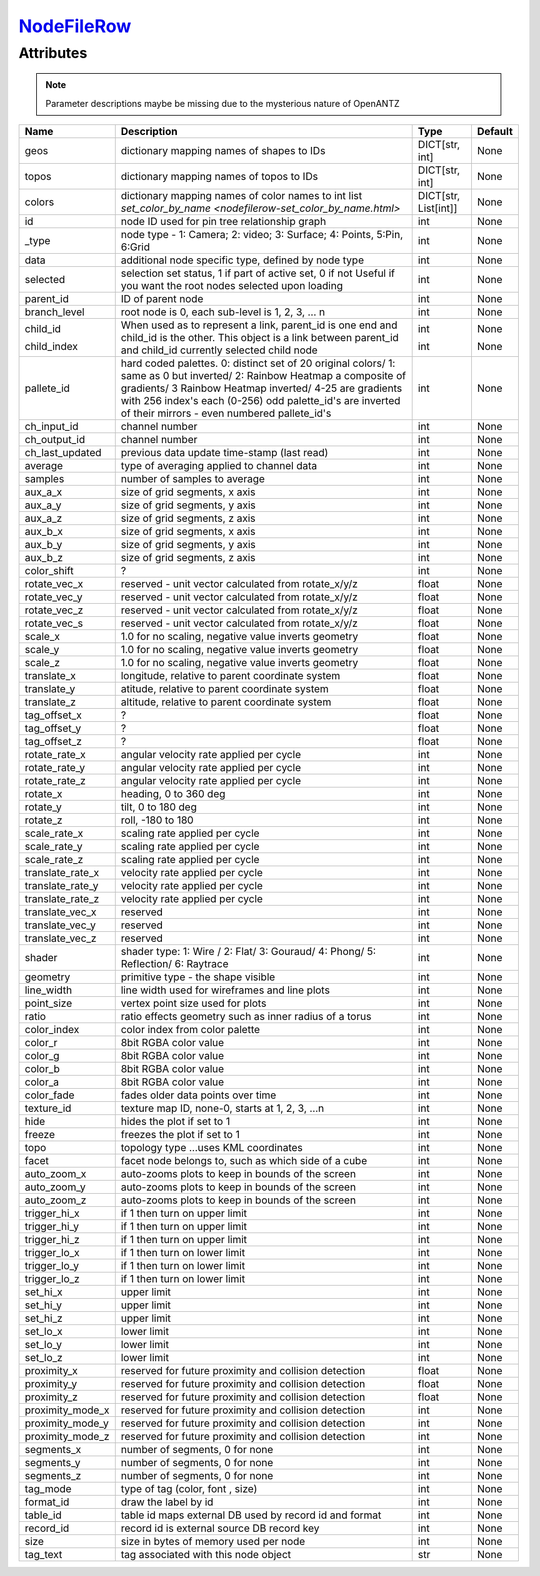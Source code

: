 `NodeFileRow <nodefilerow.html>`_
=================================
Attributes
----------

.. note::

   Parameter descriptions maybe be missing due to the mysterious nature of OpenANTZ

+------------------+---------------------------------------------------------+----------------------+---------+
| Name             | Description                                             | Type                 | Default |
+==================+=========================================================+======================+=========+
| geos             | dictionary mapping names of shapes to IDs               | DICT[str, int]       | None    |
+------------------+---------------------------------------------------------+----------------------+---------+
| topos            | dictionary mapping names of topos to IDs                | DICT[str, int]       | None    |
+------------------+---------------------------------------------------------+----------------------+---------+
| colors           | dictionary mapping names of color names to int list     | DICT[str, List[int]] | None    |
|                  | `set_color_by_name <nodefilerow-set_color_by_name.html>`|                      |         |
+------------------+---------------------------------------------------------+----------------------+---------+
| id               | node ID used for pin tree relationship graph            | int                  | None    |
+------------------+---------------------------------------------------------+----------------------+---------+
| _type            | node type - 1: Camera; 2: video; 3: Surface;            | int                  | None    |
|                  | 4: Points, 5:Pin, 6:Grid                                |                      |         |
+------------------+---------------------------------------------------------+----------------------+---------+
| data             | additional node specific type, defined by node type     | int                  | None    |
+------------------+---------------------------------------------------------+----------------------+---------+
| selected         | selection set status, 1 if part of active set, 0 if not | int                  | None    |
|                  | Useful if you want the root nodes selected upon loading |                      |         |
+------------------+---------------------------------------------------------+----------------------+---------+
| parent_id        | ID of parent node                                       | int                  | None    |
+------------------+---------------------------------------------------------+----------------------+---------+
| branch_level     | root node is 0, each sub-level is 1, 2, 3, … n          | int                  | None    |
+------------------+---------------------------------------------------------+----------------------+---------+
| child_id         | When used as to represent a link, parent_id is one      | int                  | None    |
|                  | end and child_id is the other.                          |                      |         |
|                  | This object is a link between parent_id and child_id    |                      |         |
| child_index      | currently selected child node                           | int                  | None    |
+------------------+---------------------------------------------------------+----------------------+---------+
| pallete_id       | hard coded palettes.                                    | int                  | None    |
|                  | 0: distinct set of 20 original colors/                  |                      |         |
|                  | 1: same as 0 but inverted/                              |                      |         |
|                  | 2: Rainbow Heatmap a composite of gradients/            |                      |         |
|                  | 3 Rainbow Heatmap inverted/                             |                      |         |
|                  | 4-25 are gradients with 256 index's each (0-256)        |                      |         |
|                  | odd palette_id's are inverted of their mirrors -        |                      |         |
|                  | even numbered pallete_id's                              |                      |         |
+------------------+---------------------------------------------------------+----------------------+---------+
| ch_input_id      | channel number                                          | int                  | None    |
+------------------+---------------------------------------------------------+----------------------+---------+
| ch_output_id     | channel number                                          | int                  | None    |
+------------------+---------------------------------------------------------+----------------------+---------+
| ch_last_updated  | previous data update time-stamp (last read)             | int                  | None    |
+------------------+---------------------------------------------------------+----------------------+---------+
| average          | type of averaging applied to channel data               | int                  | None    |
+------------------+---------------------------------------------------------+----------------------+---------+
| samples          | number of samples to average                            | int                  | None    |
+------------------+---------------------------------------------------------+----------------------+---------+
| aux_a_x          | size of grid segments, x axis                           | int                  | None    |
+------------------+---------------------------------------------------------+----------------------+---------+
| aux_a_y          | size of grid segments, y axis                           | int                  | None    |
+------------------+---------------------------------------------------------+----------------------+---------+
| aux_a_z          | size of grid segments, z axis                           | int                  | None    |
+------------------+---------------------------------------------------------+----------------------+---------+
| aux_b_x          | size of grid segments, x axis                           | int                  | None    |
+------------------+---------------------------------------------------------+----------------------+---------+
| aux_b_y          | size of grid segments, y axis                           | int                  | None    |
+------------------+---------------------------------------------------------+----------------------+---------+
| aux_b_z          | size of grid segments, z axis                           | int                  | None    |
+------------------+---------------------------------------------------------+----------------------+---------+
| color_shift      | ?                                                       | int                  | None    |
+------------------+---------------------------------------------------------+----------------------+---------+
| rotate_vec_x     | reserved - unit vector calculated from rotate_x/y/z     | float                | None    |
+------------------+---------------------------------------------------------+----------------------+---------+
| rotate_vec_y     | reserved - unit vector calculated from rotate_x/y/z     | float                | None    |
+------------------+---------------------------------------------------------+----------------------+---------+
| rotate_vec_z     | reserved - unit vector calculated from rotate_x/y/z     | float                | None    |
+------------------+---------------------------------------------------------+----------------------+---------+
| rotate_vec_s     | reserved - unit vector calculated from rotate_x/y/z     | float                | None    |
+------------------+---------------------------------------------------------+----------------------+---------+
| scale_x          | 1.0 for no scaling, negative value inverts geometry     | float                | None    |
+------------------+---------------------------------------------------------+----------------------+---------+
| scale_y          | 1.0 for no scaling, negative value inverts geometry     | float                | None    |
+------------------+---------------------------------------------------------+----------------------+---------+
| scale_z          | 1.0 for no scaling, negative value inverts geometry     | float                | None    |
+------------------+---------------------------------------------------------+----------------------+---------+
| translate_x      | longitude, relative to parent coordinate system         | float                | None    |
+------------------+---------------------------------------------------------+----------------------+---------+
| translate_y      | atitude, relative to parent coordinate system           | float                | None    |
+------------------+---------------------------------------------------------+----------------------+---------+
| translate_z      | altitude, relative to parent coordinate system          | float                | None    |
+------------------+---------------------------------------------------------+----------------------+---------+
| tag_offset_x     | ?                                                       | float                | None    |
+------------------+---------------------------------------------------------+----------------------+---------+
| tag_offset_y     | ?                                                       | float                | None    |
+------------------+---------------------------------------------------------+----------------------+---------+
| tag_offset_z     | ?                                                       | float                | None    |
+------------------+---------------------------------------------------------+----------------------+---------+
| rotate_rate_x    | angular velocity rate applied per cycle                 | int                  | None    |
+------------------+---------------------------------------------------------+----------------------+---------+
| rotate_rate_y    | angular velocity rate applied per cycle                 | int                  | None    |
+------------------+---------------------------------------------------------+----------------------+---------+
| rotate_rate_z    | angular velocity rate applied per cycle                 | int                  | None    |
+------------------+---------------------------------------------------------+----------------------+---------+
| rotate_x         | heading, 0 to 360 deg                                   | int                  | None    |
+------------------+---------------------------------------------------------+----------------------+---------+
| rotate_y         | tilt, 0 to 180 deg                                      | int                  | None    |
+------------------+---------------------------------------------------------+----------------------+---------+
| rotate_z         | roll, -180 to 180                                       | int                  | None    |
+------------------+---------------------------------------------------------+----------------------+---------+
| scale_rate_x     | scaling rate applied per cycle                          | int                  | None    |
+------------------+---------------------------------------------------------+----------------------+---------+
| scale_rate_y     | scaling rate applied per cycle                          | int                  | None    |
+------------------+---------------------------------------------------------+----------------------+---------+
| scale_rate_z     | scaling rate applied per cycle                          | int                  | None    |
+------------------+---------------------------------------------------------+----------------------+---------+
| translate_rate_x | velocity rate applied per cycle                         | int                  | None    |
+------------------+---------------------------------------------------------+----------------------+---------+
| translate_rate_y | velocity rate applied per cycle                         | int                  | None    |
+------------------+---------------------------------------------------------+----------------------+---------+
| translate_rate_z | velocity rate applied per cycle                         | int                  | None    |
+------------------+---------------------------------------------------------+----------------------+---------+
| translate_vec_x  | reserved                                                | int                  | None    |
+------------------+---------------------------------------------------------+----------------------+---------+
| translate_vec_y  | reserved                                                | int                  | None    |
+------------------+---------------------------------------------------------+----------------------+---------+
| translate_vec_z  | reserved                                                | int                  | None    |
+------------------+---------------------------------------------------------+----------------------+---------+
| shader           | shader type: 1: Wire / 2: Flat/ 3: Gouraud/ 4:          | int                  | None    |
|                  | Phong/ 5: Reflection/ 6: Raytrace                       |                      |         |
+------------------+---------------------------------------------------------+----------------------+---------+
| geometry         | primitive type - the shape visible                      | int                  | None    |
+------------------+---------------------------------------------------------+----------------------+---------+
| line_width       | line width used for wireframes and line plots           | int                  | None    |
+------------------+---------------------------------------------------------+----------------------+---------+
| point_size       | vertex point size used for plots                        | int                  | None    |
+------------------+---------------------------------------------------------+----------------------+---------+
| ratio            | ratio effects geometry such as inner radius of a torus  | int                  | None    |
+------------------+---------------------------------------------------------+----------------------+---------+
| color_index      | color index from color palette                          | int                  | None    |
+------------------+---------------------------------------------------------+----------------------+---------+
| color_r          | 8bit RGBA color value                                   | int                  | None    |
+------------------+---------------------------------------------------------+----------------------+---------+
| color_g          | 8bit RGBA color value                                   | int                  | None    |
+------------------+---------------------------------------------------------+----------------------+---------+
| color_b          | 8bit RGBA color value                                   | int                  | None    |
+------------------+---------------------------------------------------------+----------------------+---------+
| color_a          | 8bit RGBA color value                                   | int                  | None    |
+------------------+---------------------------------------------------------+----------------------+---------+
| color_fade       | fades older data points over time                       | int                  | None    |
+------------------+---------------------------------------------------------+----------------------+---------+
| texture_id       | texture map ID, none-0, starts at 1, 2, 3, …n           | int                  | None    |
+------------------+---------------------------------------------------------+----------------------+---------+
| hide             | hides the plot if set to 1                              | int                  | None    |
+------------------+---------------------------------------------------------+----------------------+---------+
| freeze           | freezes the plot if set to 1                            | int                  | None    |
+------------------+---------------------------------------------------------+----------------------+---------+
| topo             | topology type …uses KML coordinates                     | int                  | None    |
+------------------+---------------------------------------------------------+----------------------+---------+
| facet            | facet node belongs to, such as which side of a cube     | int                  | None    |
+------------------+---------------------------------------------------------+----------------------+---------+
| auto_zoom_x      | auto-zooms plots to keep in bounds of the screen        | int                  | None    |
+------------------+---------------------------------------------------------+----------------------+---------+
| auto_zoom_y      | auto-zooms plots to keep in bounds of the screen        | int                  | None    |
+------------------+---------------------------------------------------------+----------------------+---------+
| auto_zoom_z      | auto-zooms plots to keep in bounds of the screen        | int                  | None    |
+------------------+---------------------------------------------------------+----------------------+---------+
| trigger_hi_x     | if 1 then turn on upper limit                           | int                  | None    |
+------------------+---------------------------------------------------------+----------------------+---------+
| trigger_hi_y     | if 1 then turn on upper limit                           | int                  | None    |
+------------------+---------------------------------------------------------+----------------------+---------+
| trigger_hi_z     | if 1 then turn on upper limit                           | int                  | None    |
+------------------+---------------------------------------------------------+----------------------+---------+
| trigger_lo_x     | if 1 then turn on lower limit                           | int                  | None    |
+------------------+---------------------------------------------------------+----------------------+---------+
| trigger_lo_y     | if 1 then turn on lower limit                           | int                  | None    |
+------------------+---------------------------------------------------------+----------------------+---------+
| trigger_lo_z     | if 1 then turn on lower limit                           | int                  | None    |
+------------------+---------------------------------------------------------+----------------------+---------+
| set_hi_x         | upper limit                                             | int                  | None    |
+------------------+---------------------------------------------------------+----------------------+---------+
| set_hi_y         | upper limit                                             | int                  | None    |
+------------------+---------------------------------------------------------+----------------------+---------+
| set_hi_z         | upper limit                                             | int                  | None    |
+------------------+---------------------------------------------------------+----------------------+---------+
| set_lo_x         | lower limit                                             | int                  | None    |
+------------------+---------------------------------------------------------+----------------------+---------+
| set_lo_y         | lower limit                                             | int                  | None    |
+------------------+---------------------------------------------------------+----------------------+---------+
| set_lo_z         | lower limit                                             | int                  | None    |
+------------------+---------------------------------------------------------+----------------------+---------+
| proximity_x      | reserved for future proximity and collision detection   | float                | None    |
+------------------+---------------------------------------------------------+----------------------+---------+
| proximity_y      | reserved for future proximity and collision detection   | float                | None    |
+------------------+---------------------------------------------------------+----------------------+---------+
| proximity_z      | reserved for future proximity and collision detection   | float                | None    |
+------------------+---------------------------------------------------------+----------------------+---------+
| proximity_mode_x | reserved for future proximity and collision detection   | int                  | None    |
+------------------+---------------------------------------------------------+----------------------+---------+
| proximity_mode_y | reserved for future proximity and collision detection   | int                  | None    |
+------------------+---------------------------------------------------------+----------------------+---------+
| proximity_mode_z | reserved for future proximity and collision detection   | int                  | None    |
+------------------+---------------------------------------------------------+----------------------+---------+
| segments_x       | number of segments, 0 for none                          | int                  | None    |
+------------------+---------------------------------------------------------+----------------------+---------+
| segments_y       | number of segments, 0 for none                          | int                  | None    |
+------------------+---------------------------------------------------------+----------------------+---------+
| segments_z       | number of segments, 0 for none                          | int                  | None    |
+------------------+---------------------------------------------------------+----------------------+---------+
| tag_mode         | type of tag (color, font , size)                        | int                  | None    |
+------------------+---------------------------------------------------------+----------------------+---------+
| format_id        | draw the label by id                                    | int                  | None    |
+------------------+---------------------------------------------------------+----------------------+---------+
| table_id         | table id maps external DB used by record id and format  | int                  | None    |
+------------------+---------------------------------------------------------+----------------------+---------+
| record_id        | record id is external source DB record key              | int                  | None    |
+------------------+---------------------------------------------------------+----------------------+---------+
| size             | size in bytes of memory used per node                   | int                  | None    |
+------------------+---------------------------------------------------------+----------------------+---------+
| tag_text         | tag associated with this node object                    | str                  | None    |
+------------------+---------------------------------------------------------+----------------------+---------+

